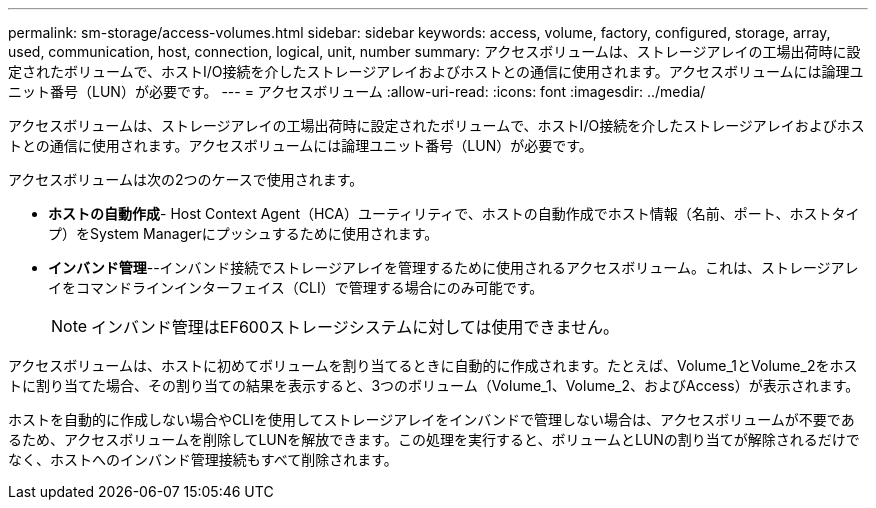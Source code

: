 ---
permalink: sm-storage/access-volumes.html 
sidebar: sidebar 
keywords: access, volume, factory, configured, storage, array, used, communication, host, connection, logical, unit, number 
summary: アクセスボリュームは、ストレージアレイの工場出荷時に設定されたボリュームで、ホストI/O接続を介したストレージアレイおよびホストとの通信に使用されます。アクセスボリュームには論理ユニット番号（LUN）が必要です。 
---
= アクセスボリューム
:allow-uri-read: 
:icons: font
:imagesdir: ../media/


[role="lead"]
アクセスボリュームは、ストレージアレイの工場出荷時に設定されたボリュームで、ホストI/O接続を介したストレージアレイおよびホストとの通信に使用されます。アクセスボリュームには論理ユニット番号（LUN）が必要です。

アクセスボリュームは次の2つのケースで使用されます。

* *ホストの自動作成*- Host Context Agent（HCA）ユーティリティで、ホストの自動作成でホスト情報（名前、ポート、ホストタイプ）をSystem Managerにプッシュするために使用されます。
* *インバンド管理*--インバンド接続でストレージアレイを管理するために使用されるアクセスボリューム。これは、ストレージアレイをコマンドラインインターフェイス（CLI）で管理する場合にのみ可能です。
+
[NOTE]
====
インバンド管理はEF600ストレージシステムに対しては使用できません。

====


アクセスボリュームは、ホストに初めてボリュームを割り当てるときに自動的に作成されます。たとえば、Volume_1とVolume_2をホストに割り当てた場合、その割り当ての結果を表示すると、3つのボリューム（Volume_1、Volume_2、およびAccess）が表示されます。

ホストを自動的に作成しない場合やCLIを使用してストレージアレイをインバンドで管理しない場合は、アクセスボリュームが不要であるため、アクセスボリュームを削除してLUNを解放できます。この処理を実行すると、ボリュームとLUNの割り当てが解除されるだけでなく、ホストへのインバンド管理接続もすべて削除されます。

